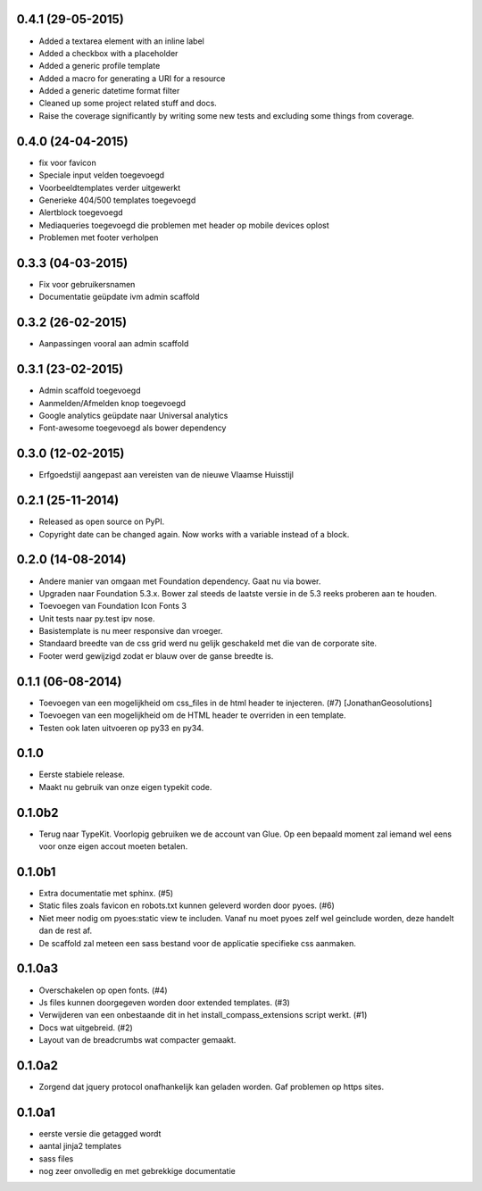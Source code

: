 0.4.1 (29-05-2015)
==================

* Added a textarea element with an inline label
* Added a checkbox with a placeholder
* Added a generic profile template
* Added a macro for generating a URI for a resource
* Added a generic datetime format filter
* Cleaned up some project related stuff and docs.
* Raise the coverage significantly by writing some new tests and excluding some
  things from coverage.

0.4.0 (24-04-2015)
==================

* fix voor favicon
* Speciale input velden toegevoegd
* Voorbeeldtemplates verder uitgewerkt
* Generieke 404/500 templates toegevoegd
* Alertblock toegevoegd
* Mediaqueries toegevoegd die problemen met header op mobile devices oplost
* Problemen met footer verholpen

0.3.3 (04-03-2015)
==================
* Fix voor gebruikersnamen
* Documentatie geüpdate ivm admin scaffold

0.3.2 (26-02-2015)
==================
* Aanpassingen vooral aan admin scaffold


0.3.1 (23-02-2015)
==================

* Admin scaffold toegevoegd
* Aanmelden/Afmelden knop toegevoegd
* Google analytics geüpdate naar Universal analytics
* Font-awesome toegevoegd als bower dependency

0.3.0 (12-02-2015)
==================

* Erfgoedstijl aangepast aan vereisten van de nieuwe Vlaamse Huisstijl


0.2.1 (25-11-2014)
==================

* Released as open source on PyPI.
* Copyright date can be changed again. Now works with a variable instead of 
  a block.

0.2.0 (14-08-2014)
==================

* Andere manier van omgaan met Foundation dependency. Gaat nu via bower.
* Upgraden naar Foundation 5.3.x. Bower zal steeds de laatste versie in de 5.3
  reeks proberen aan te houden.
* Toevoegen van Foundation Icon Fonts 3
* Unit tests naar py.test ipv nose.
* Basistemplate is nu meer responsive dan vroeger.
* Standaard breedte van de css grid werd nu gelijk geschakeld met die van de
  corporate site.
* Footer werd gewijzigd zodat er blauw over de ganse breedte is.

0.1.1 (06-08-2014)
==================

* Toevoegen van een mogelijkheid om css_files in de html header te injecteren. (#7) [JonathanGeosolutions]
* Toevoegen van een mogelijkheid om de HTML header te overriden in een template.
* Testen ook laten uitvoeren op py33 en py34.

0.1.0
=====

* Eerste stabiele release.
* Maakt nu gebruik van onze eigen typekit code.

0.1.0b2
=======

* Terug naar TypeKit. Voorlopig gebruiken we de account van Glue. Op een bepaald
  moment zal iemand wel eens voor onze eigen accout moeten betalen.

0.1.0b1
=======

* Extra documentatie met sphinx. (#5)
* Static files zoals favicon en robots.txt kunnen geleverd worden door pyoes. (#6)
* Niet meer nodig om pyoes:static view te includen. Vanaf nu moet pyoes zelf 
  wel geinclude worden, deze handelt dan de rest af.
* De scaffold zal meteen een sass bestand voor de applicatie specifieke css
  aanmaken.

0.1.0a3
=======

* Overschakelen op open fonts. (#4)
* Js files kunnen doorgegeven worden door extended templates. (#3)
* Verwijderen van een onbestaande dit in het install_compass_extensions script werkt. (#1)
* Docs wat uitgebreid. (#2)
* Layout van de breadcrumbs wat compacter gemaakt.

0.1.0a2
=======

* Zorgend dat jquery protocol onafhankelijk kan geladen worden. Gaf problemen 
  op https sites.

0.1.0a1
=======

* eerste versie die getagged wordt
* aantal jinja2 templates
* sass files
* nog zeer onvolledig en met gebrekkige documentatie
